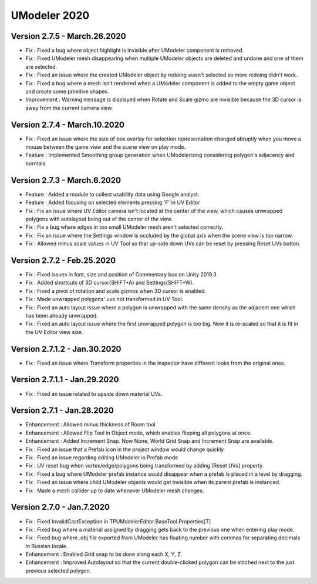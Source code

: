 ############################
UModeler 2020
############################

 .. figure:: /images/Releasenote2020.png
 
Version 2.7.5 - March.26.2020
=======================================
- Fix : Fixed a bug where object highlight is invisible after UModeler component is removed.
- Fix : Fixed UModeler mesh disappearing when multiple UModeler objects are deleted and undone and one of them are selected.
- Fix : Fixed an issue where the created UModeler object by redoing wasn't selected so more redoing didn't work.
- Fix : Fixed a bug where a mesh isn't rendered when a UModeler component is added to the empty game object and create some primitive shapes.
- Improvement : Warning message is displayed when Rotate and Scale gizmo are invisible because the 3D cursor is away from the current camera view. 
 
Version 2.7.4 - March.10.2020
=======================================
- Fix : Fixed an issue where the size of box overlay for selection representation changed abruptly when you move a mouse between the game view and the scene view on play mode. 
- Feature : Implemented Smoothing group generation when UModelerizing considering polygon's adjacency and normals.
 
Version 2.7.3 - March.6.2020
=======================================
- Feature : Added a module to collect usability data using Google analyst.
- Feature : Added focusing on selected elements pressing 'F' in UV Editor
- Fix : Fix an issue where UV Editor camera isn't located at the center of the view, which causes unwrapped polygons with autolayout being out of the center of the view.
- Fix : Fix a bug where edges in too small UModeler mesh aren't selected correctly.
- Fix : Fix an issue where the Settings window is occluded by the global axis when the scene view is too narrow.
- Fix : Allowed minus scale values in UV Tool so that up-side down UVs can be reset by pressing Reset UVs button.

Version 2.7.2 - Feb.25.2020
=======================================
- Fix : Fixed issues in font, size and position of Commentary box on Unity 2019.3 
- Fix : Added shortcuts of 3D cursor(SHIFT+A) and Settings(SHIFT+W). 
- Fix : Fixed a pivot of rotation and scale gizmos when 3D cursor is enabled. 
- Fix : Made unwrapped polygons' uvs not transformed in UV Tool. 
- Fix : Fixed an auto layout issue where a polygon is unwrapped with the same density as the adjacent one which has been already unwrapped. 
- Fix : Fixed an auto layout issue where the first unwrapped polygon is too big. Now it is re-scaled so that it is fit in the UV Editor view size.

Version 2.7.1.2 - Jan.30.2020
=======================================
- Fix : Fixed an issue where Transform properties in the inspector have different looks from the original ones.

Version 2.7.1.1 - Jan.29.2020
=======================================
- Fix : Fixed an issue related to upside down material UVs.

Version 2.7.1 - Jan.28.2020
=======================================
- Enhancement : Allowed minus thickness of Room tool
- Enhancement : Allowed Flip Tool in Object mode, which enables flipping all polygons at once.
- Enhancement : Added Increment Snap. Now None, World Grid Snap and Increment Snap are available.
- Fix : Fixed an issue that a Prefab icon in the project window would change quickly
- Fix : Fixed an issue regarding editing UModeler in Prefab mode 
- Fix : UV reset bug when vertex/edge/polygons being transformed by adding [Reset UVs] property. 
- Fix : Fixed a bug where UModeler prefab instance would disappear when a prefab is placed in a level by dragging.
- Fix : Fixed an issue where child UModeler objects would get invisible when its parent prefab is instanced.
- Fix : Made a mesh collider up to date whenever UModeler mesh changes.

Version 2.7.0 - Jan.7.2020
=============================
- Fix : Fixed InvalidCastException in TPUModelerEditor.BaseTool.Properties[T]
- Fix : Fixed bug where a material assigned by dragging gets back to the previous one when entering play mode.
- Fix : Fixed bug where .obj file exported from UModeler has floating number with commas for separating decimals in Russian locale.
- Enhancement : Enabled Grid snap to be done along each X, Y, Z.
- Enhancement : Improved Autolayout so that the current double-clicked polygon can be stitched next to the just previous selected polygon.